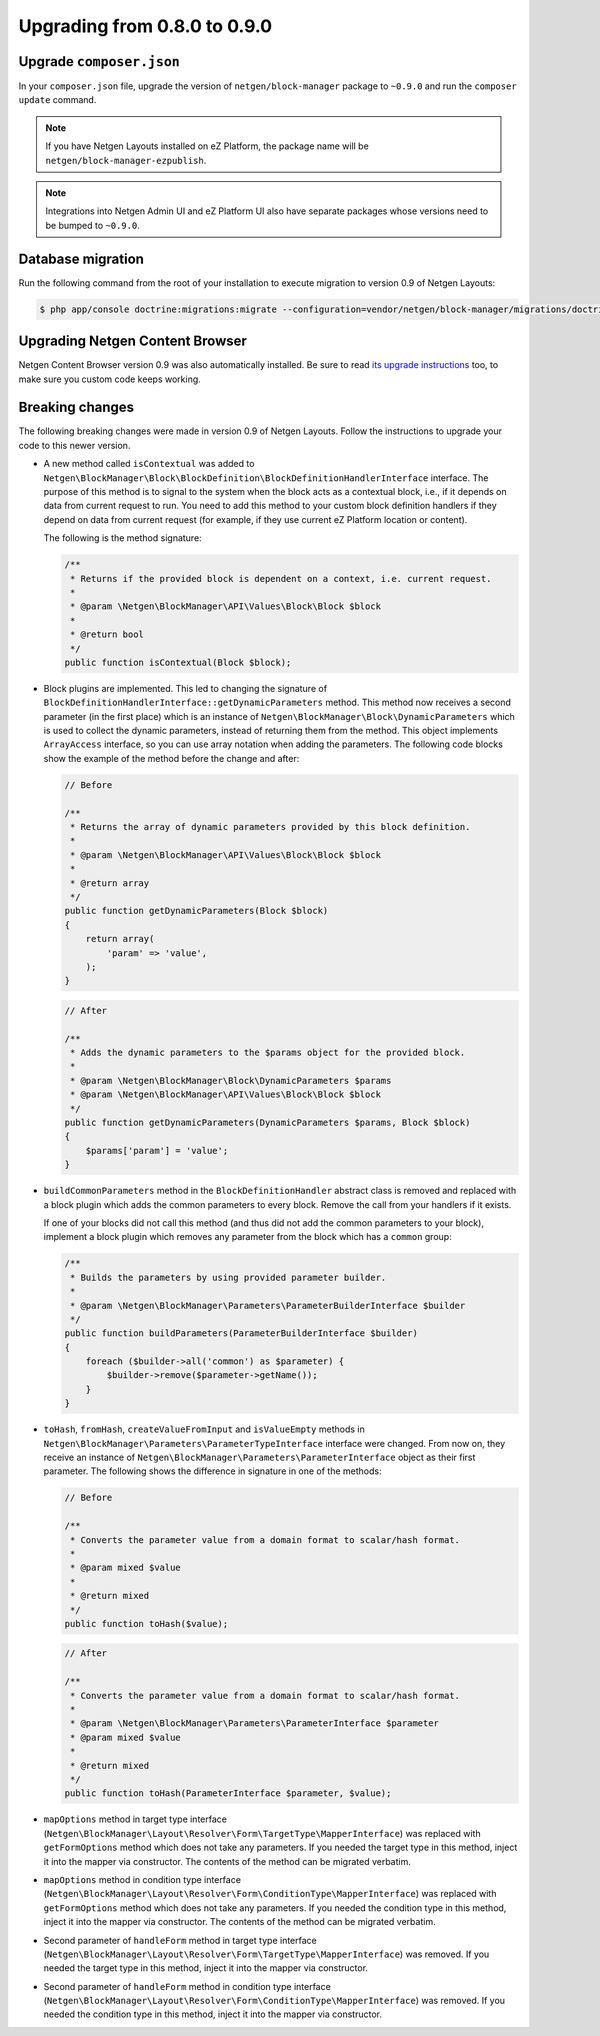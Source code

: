 Upgrading from 0.8.0 to 0.9.0
=============================

Upgrade ``composer.json``
-------------------------

In your ``composer.json`` file, upgrade the version of ``netgen/block-manager``
package to ``~0.9.0`` and run the ``composer update`` command.

.. note::

    If you have Netgen Layouts installed on eZ Platform, the package name will
    be ``netgen/block-manager-ezpublish``.

.. note::

    Integrations into Netgen Admin UI and eZ Platform UI also have separate
    packages whose versions need to be bumped to ``~0.9.0``.

Database migration
------------------

Run the following command from the root of your installation to execute
migration to version 0.9 of Netgen Layouts:

.. code-block:: shell

    $ php app/console doctrine:migrations:migrate --configuration=vendor/netgen/block-manager/migrations/doctrine.yml

Upgrading Netgen Content Browser
--------------------------------

Netgen Content Browser version 0.9 was also automatically installed. Be sure to
read `its upgrade instructions </projects/cb/en/latest/upgrades/upgrade_080_090.html>`_
too, to make sure you custom code keeps working.

Breaking changes
----------------

The following breaking changes were made in version 0.9 of Netgen Layouts.
Follow the instructions to upgrade your code to this newer version.

* A new method called ``isContextual`` was added to
  ``Netgen\BlockManager\Block\BlockDefinition\BlockDefinitionHandlerInterface``
  interface. The purpose of this method is to signal to the system when the
  block acts as a contextual block, i.e., if it depends on data from current
  request to run. You need to add this method to your custom block definition
  handlers if they depend on data from current request (for example, if they use
  current eZ Platform location or content).

  The following is the method signature:

  .. code-block:: php

      /**
       * Returns if the provided block is dependent on a context, i.e. current request.
       *
       * @param \Netgen\BlockManager\API\Values\Block\Block $block
       *
       * @return bool
       */
      public function isContextual(Block $block);

* Block plugins are implemented. This led to changing the signature of
  ``BlockDefinitionHandlerInterface::getDynamicParameters`` method. This method
  now receives a second parameter (in the first place) which is an instance of
  ``Netgen\BlockManager\Block\DynamicParameters`` which is used to collect the
  dynamic parameters, instead of returning them from the method. This object
  implements ``ArrayAccess`` interface, so you can use array notation when
  adding the parameters. The following code blocks show the example of the
  method before the change and after:

  .. code-block:: php

      // Before

      /**
       * Returns the array of dynamic parameters provided by this block definition.
       *
       * @param \Netgen\BlockManager\API\Values\Block\Block $block
       *
       * @return array
       */
      public function getDynamicParameters(Block $block)
      {
          return array(
              'param' => 'value',
          );
      }

  .. code-block:: php

      // After

      /**
       * Adds the dynamic parameters to the $params object for the provided block.
       *
       * @param \Netgen\BlockManager\Block\DynamicParameters $params
       * @param \Netgen\BlockManager\API\Values\Block\Block $block
       */
      public function getDynamicParameters(DynamicParameters $params, Block $block)
      {
          $params['param'] = 'value';
      }

* ``buildCommonParameters`` method in the ``BlockDefinitionHandler`` abstract
  class is removed and replaced with a block plugin which adds the common
  parameters to every block. Remove the call from your handlers if it exists.

  If one of your blocks did not call this method (and thus did not add the
  common parameters to your block), implement a block plugin which removes any
  parameter from the block which has a ``common`` group:

  .. code-block:: php

        /**
         * Builds the parameters by using provided parameter builder.
         *
         * @param \Netgen\BlockManager\Parameters\ParameterBuilderInterface $builder
         */
        public function buildParameters(ParameterBuilderInterface $builder)
        {
            foreach ($builder->all('common') as $parameter) {
                $builder->remove($parameter->getName());
            }
        }

* ``toHash``, ``fromHash``, ``createValueFromInput`` and ``isValueEmpty``
  methods in ``Netgen\BlockManager\Parameters\ParameterTypeInterface`` interface
  were changed. From now on, they receive an instance of
  ``Netgen\BlockManager\Parameters\ParameterInterface`` object as their first
  parameter. The following shows the difference in signature in one of the
  methods:

  .. code-block:: php

      // Before

      /**
       * Converts the parameter value from a domain format to scalar/hash format.
       *
       * @param mixed $value
       *
       * @return mixed
       */
      public function toHash($value);

  .. code-block:: php

      // After

      /**
       * Converts the parameter value from a domain format to scalar/hash format.
       *
       * @param \Netgen\BlockManager\Parameters\ParameterInterface $parameter
       * @param mixed $value
       *
       * @return mixed
       */
      public function toHash(ParameterInterface $parameter, $value);

* ``mapOptions`` method in target type interface
  (``Netgen\BlockManager\Layout\Resolver\Form\TargetType\MapperInterface``) was
  replaced with ``getFormOptions`` method which does not take any parameters.
  If you needed the target type in this method, inject it into the mapper
  via constructor. The contents of the method can be migrated verbatim.

* ``mapOptions`` method in condition type interface
  (``Netgen\BlockManager\Layout\Resolver\Form\ConditionType\MapperInterface``)
  was replaced with ``getFormOptions`` method which does not take any
  parameters. If you needed the condition type in this method, inject it into
  the mapper via constructor. The contents of the method can be migrated
  verbatim.

* Second parameter of ``handleForm`` method in target type interface
  (``Netgen\BlockManager\Layout\Resolver\Form\TargetType\MapperInterface``) was
  removed. If you needed the target type in this method, inject it into the
  mapper via constructor.

* Second parameter of ``handleForm`` method in condition type interface
  (``Netgen\BlockManager\Layout\Resolver\Form\ConditionType\MapperInterface``)
  was removed. If you needed the condition type in this method, inject it into
  the mapper via constructor.
